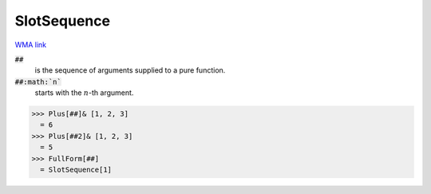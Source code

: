 SlotSequence
============

`WMA link <https://reference.wolfram.com/language/ref/SlotSequence.html>`_



:code:`##`
    is the sequence of arguments supplied to a pure function.

:code:`##:math:`n``
    starts with the :math:`n`-th argument.





>>> Plus[##]& [1, 2, 3]
  = 6
>>> Plus[##2]& [1, 2, 3]
  = 5
>>> FullForm[##]
  = SlotSequence[1]
